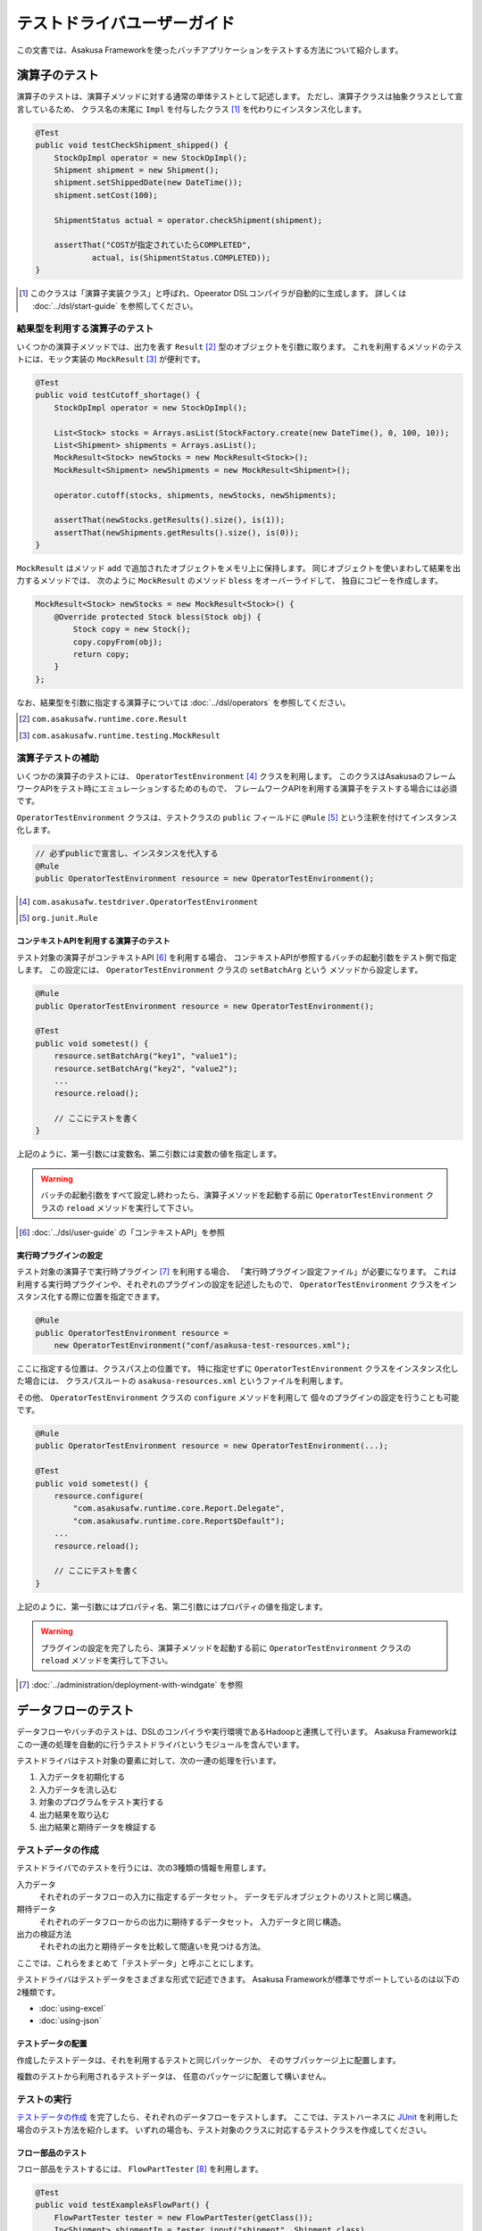 ============================
テストドライバユーザーガイド
============================

この文書では、Asakusa Frameworkを使ったバッチアプリケーションをテストする方法について紹介します。

演算子のテスト
==============
演算子のテストは、演算子メソッドに対する通常の単体テストとして記述します。
ただし、演算子クラスは抽象クラスとして宣言しているため、
クラス名の末尾に ``Impl`` を付与したクラス [#]_ を代わりにインスタンス化します。

..  code-block:: java

    @Test
    public void testCheckShipment_shipped() {
        StockOpImpl operator = new StockOpImpl();
        Shipment shipment = new Shipment();
        shipment.setShippedDate(new DateTime());
        shipment.setCost(100);

        ShipmentStatus actual = operator.checkShipment(shipment);

        assertThat("COSTが指定されていたらCOMPLETED",
                actual, is(ShipmentStatus.COMPLETED));
    }

..  [#] このクラスは「演算子実装クラス」と呼ばれ、Opeerator DSLコンパイラが自動的に生成します。
    詳しくは :doc:`../dsl/start-guide` を参照してください。


結果型を利用する演算子のテスト
------------------------------
いくつかの演算子メソッドでは、出力を表す ``Result`` [#]_ 型のオブジェクトを引数に取ります。
これを利用するメソッドのテストには、モック実装の ``MockResult`` [#]_ が便利です。

..  code-block:: java

    @Test
    public void testCutoff_shortage() {
        StockOpImpl operator = new StockOpImpl();

        List<Stock> stocks = Arrays.asList(StockFactory.create(new DateTime(), 0, 100, 10));
        List<Shipment> shipments = Arrays.asList();
        MockResult<Stock> newStocks = new MockResult<Stock>();
        MockResult<Shipment> newShipments = new MockResult<Shipment>();

        operator.cutoff(stocks, shipments, newStocks, newShipments);

        assertThat(newStocks.getResults().size(), is(1));
        assertThat(newShipments.getResults().size(), is(0));
    }

``MockResult`` はメソッド ``add`` で追加されたオブジェクトをメモリ上に保持します。
同じオブジェクトを使いまわして結果を出力するメソッドでは、
次のように ``MockResult`` のメソッド ``bless`` をオーバーライドして、
独自にコピーを作成します。

..  code-block:: java

    MockResult<Stock> newStocks = new MockResult<Stock>() {
        @Override protected Stock bless(Stock obj) {
            Stock copy = new Stock();
            copy.copyFrom(obj);
            return copy;
        }
    };

なお、結果型を引数に指定する演算子については :doc:`../dsl/operators` を参照してください。

..  [#] ``com.asakusafw.runtime.core.Result``
..  [#] ``com.asakusafw.runtime.testing.MockResult``


演算子テストの補助
------------------
いくつかの演算子のテストには、 ``OperatorTestEnvironment`` [#]_ クラスを利用します。
このクラスはAsakusaのフレームワークAPIをテスト時にエミュレーションするためのもので、
フレームワークAPIを利用する演算子をテストする場合には必須です。

``OperatorTestEnvironment`` クラスは、テストクラスの ``public`` フィールドに
``@Rule`` [#]_ という注釈を付けてインスタンス化します。

..  code-block:: java

    // 必ずpublicで宣言し、インスタンスを代入する
    @Rule
    public OperatorTestEnvironment resource = new OperatorTestEnvironment();

..  [#] ``com.asakusafw.testdriver.OperatorTestEnvironment``
..  [#] ``org.junit.Rule``

コンテキストAPIを利用する演算子のテスト
~~~~~~~~~~~~~~~~~~~~~~~~~~~~~~~~~~~~~~~
テスト対象の演算子がコンテキストAPI [#]_ を利用する場合、
コンテキストAPIが参照するバッチの起動引数をテスト側で指定します。
この設定には、 ``OperatorTestEnvironment`` クラスの ``setBatchArg`` という
メソッドから設定します。

..  code-block:: java

    @Rule
    public OperatorTestEnvironment resource = new OperatorTestEnvironment();

    @Test
    public void sometest() {
        resource.setBatchArg("key1", "value1");
        resource.setBatchArg("key2", "value2");
        ...
        resource.reload();

        // ここにテストを書く
    }

上記のように、第一引数には変数名、第二引数には変数の値を指定します。

..  warning::
    バッチの起動引数をすべて設定し終わったら、演算子メソッドを起動する前に
    ``OperatorTestEnvironment`` クラスの ``reload`` メソッドを実行して下さい。

..  [#] :doc:`../dsl/user-guide` の「コンテキストAPI」を参照


実行時プラグインの設定
~~~~~~~~~~~~~~~~~~~~~~
テスト対象の演算子で実行時プラグイン [#]_ を利用する場合、
「実行時プラグイン設定ファイル」が必要になります。
これは利用する実行時プラグインや、それぞれのプラグインの設定を記述したもので、
``OperatorTestEnvironment`` クラスをインスタンス化する際に位置を指定できます。

..  code-block:: java

    @Rule
    public OperatorTestEnvironment resource =
        new OperatorTestEnvironment("conf/asakusa-test-resources.xml");

ここに指定する位置は、クラスパス上の位置です。
特に指定せずに ``OperatorTestEnvironment`` クラスをインスタンス化した場合には、
クラスパスルートの ``asakusa-resources.xml`` というファイルを利用します。

その他、 ``OperatorTestEnvironment`` クラスの ``configure`` メソッドを利用して
個々のプラグインの設定を行うことも可能です。

..  code-block:: java

    @Rule
    public OperatorTestEnvironment resource = new OperatorTestEnvironment(...);

    @Test
    public void sometest() {
        resource.configure(
            "com.asakusafw.runtime.core.Report.Delegate",
            "com.asakusafw.runtime.core.Report$Default");
        ...
        resource.reload();

        // ここにテストを書く
    }

上記のように、第一引数にはプロパティ名、第二引数にはプロパティの値を指定します。

..  warning::
    プラグインの設定を完了したら、演算子メソッドを起動する前に
    ``OperatorTestEnvironment`` クラスの ``reload`` メソッドを実行して下さい。

..  [#] :doc:`../administration/deployment-with-windgate` を参照


データフローのテスト
====================
データフローやバッチのテストは、DSLのコンパイラや実行環境であるHadoopと連携して行います。
Asakusa Frameworkはこの一連の処理を自動的に行うテストドライバというモジュールを含んでいます。

テストドライバはテスト対象の要素に対して、次の一連の処理を行います。

#. 入力データを初期化する
#. 入力データを流し込む
#. 対象のプログラムをテスト実行する
#. 出力結果を取り込む
#. 出力結果と期待データを検証する

テストデータの作成
------------------
テストドライバでのテストを行うには、次の3種類の情報を用意します。

入力データ
    それぞれのデータフローの入力に指定するデータセット。
    データモデルオブジェクトのリストと同じ構造。
期待データ
    それぞれのデータフローからの出力に期待するデータセット。
    入力データと同じ構造。
出力の検証方法
    それぞれの出力と期待データを比較して間違いを見つける方法。

ここでは、これらをまとめて「テストデータ」と呼ぶことにします。

テストドライバはテストデータをさまざまな形式で記述できます。
Asakusa Frameworkが標準でサポートしているのは以下の2種類です。

* :doc:`using-excel`
* :doc:`using-json`

テストデータの配置
~~~~~~~~~~~~~~~~~~
作成したテストデータは、それを利用するテストと同じパッケージか、
そのサブパッケージ上に配置します。

複数のテストから利用されるテストデータは、
任意のパッケージに配置して構いません。

テストの実行
------------
`テストデータの作成`_ を完了したら、それぞれのデータフローをテストします。
ここでは、テストハーネスに `JUnit`_ を利用した場合のテスト方法を紹介します。
いずれの場合も、テスト対象のクラスに対応するテストクラスを作成してください。

..  _`JUnit`: http://www.junit.org/

フロー部品のテスト
~~~~~~~~~~~~~~~~~~
フロー部品をテストするには、 ``FlowPartTester`` [#]_ を利用します。

..  code-block:: java

    @Test
    public void testExampleAsFlowPart() {
        FlowPartTester tester = new FlowPartTester(getClass());
        In<Shipment> shipmentIn = tester.input("shipment", Shipment.class)
            .prepare("shipment.xls#input");
        In<Stock> stockIn = tester.input("stock", Stock.class)
            .prepare("stock.xls#input");
        Out<Shipment> shipmentOut = tester.output("shipment", Shipment.class)
            .verify("shipment.xls#output", "shipment.xls#rule");
        Out<Stock> stockOut = tester.output("stock", Stock.class)
            .verify("stock.xls#output", "stock.xls#rule");

        FlowDescription flowPart = new StockJob(shipmentIn, stockIn, shipmentOut, stockOut);
        tester.runTest(flowPart);
    }

``FlowPartTester`` をインスタンス化する際には、
引数に ``getClass()`` を指定してテストケース自身のクラスを引き渡します。
これは、先ほど配置したテストデータを検索するなどに利用しています。

..  code-block:: java

    FlowPartTester tester = new FlowPartTester(getClass());

入力を定義するには、 ``input`` メソッドを利用します。
この引数には入力の名前 [#]_ と、入力のデータモデル型を指定します。

``input`` に続けて、 ``prepare`` で入力データを指定します。
引数には先ほど配置したテストデータを、以下のいずれかで指定します。

* パッケージからの相対パス
* クラスパスからの絶対パス ( ``/`` から始める )

サブパッケージ ``a.b`` などに配置している場合には、
``a/b/file.xls#hoge`` のように ``/`` で区切って指定します。

上記の一連の結果を、 ``In<データモデル型>`` [#]_ の変数に保持します。

..  code-block:: java

    In<Shipment> shipmentIn = tester.input("shipment", Shipment.class)
        .prepare("shipment.xls#input");
    In<Stock> stockIn = tester.input("stock", Stock.class)
        .prepare("stock.xls#input");

出力を定義するには、 ``output`` メソッドを利用します。
この引数は入力と同様に名前とデータモデル型を指定します。

``output`` に続けて、 ``verify`` で期待データとテスト条件をそれぞれ指定します。
指定方法は入力データと同様です。
テスト条件をJavaで直接記述する場合の方法は、
`テスト条件をJavaで記述する`_ を参照してください。

出力の定義結果は、 ``Out<データモデル型>`` [#]_ の変数に保存します。

..  code-block:: java

    Out<Shipment> shipmentOut = tester.output("shipment", Shipment.class)
        .verify("shipment.xls#output", "shipment.xls#rule");
    Out<Stock> stockOut = tester.output("stock", Stock.class)
        .verify("stock.xls#output", "stock.xls#rule");

なお、 ``input`` と同様に ``output`` でも初期データの指定を行えます。
利用方法は ``input`` の ``prepare`` と同様です。

..  note::
    「出力に初期データがある場合」のテストでは、出力に対して ``prepare`` を実行します。
    たとえば、ThunderGateの重複チェック機能を利用する場合、対象のテーブルには
    データが既に格納されている必要があります。

入出力の定義が終わったら、フロー部品クラスを直接インスタンス化します。
このときの引数には、先ほど作成した入出力のオブジェクトを利用して下さい。
このインスタンスを ``runTest`` メソッドに渡すと、
テストデータに応じたテストを自動的に実行します。

..  code-block:: java

    In<Shipment> shipmentIn = ...;
    In<Stock> stockIn = ...;
    Out<Shipment> shipmentOut = ...;
    Out<Stock> stockOut = ...;
    FlowDescription flowPart = new StockJob(shipmentIn, stockIn, shipmentOut, stockOut);
    tester.runTest(flowPart);

..  [#] ``com.asakusafw.testdriver.FlowPartTester``
..  [#] ここの名前は他の名前と重複せず、アルファベットや数字のみで構成して下さい
..  [#] ``com.asakusafw.vocabulary.flow.In``
..  [#] ``com.asakusafw.vocabulary.flow.Out``

ジョブフローのテスト
~~~~~~~~~~~~~~~~~~~~
ジョブフローをテストするには、 ``JobFlowTester`` [#]_ を利用します。

..  code-block:: java

    @Test
    public void testExample() {
        JobFlowTester tester = new JobFlowTester(getClass());
        tester.input("shipment", Shipment.class)
            .prepare("shipment.xls#input");
        tester.input("stock", Stock.class)
            .prepare("stock.xls#input");
        tester.output("shipment", Shipment.class)
            .verify("shipment.xls#output", "shipment.xls#rule");
        tester.output("stock", Stock.class)
            .verify("stock.xls#output", "stock.xls#rule");
        tester.runTest(StockJob.class);
    }

利用方法は `フロー部品のテスト`_ とほぼ同様ですが、以下の点が異なります。

* 入出力の名前には、ジョブフローの注釈 ``Import`` や ``Export`` の ``name`` に指定した値を利用する
* 入出力を ``In`` や ``Out`` に保持しない
* ``runTest`` メソッドにはジョブフロークラス( ``.class`` )を指定する

..  [#] ``com.asakusafw.testdriver.JobFlowTester``

バッチのテスト
~~~~~~~~~~~~~~
バッチをテストするには、 ``BatchTester`` [#]_ を利用します。

..  code-block:: java

    @Test
    public void testExample() {
        BatchTester tester = new BatchTester(getClass());
        tester.jobflow("stock").input("shipment", Shipment.class)
            .prepare("shipment.xls#input");
        tester.jobflow("stock").input("stock", Stock.class)
            .prepare("stock.xls#input");
        tester.jobflow("stock").output("shipment", Shipment.class)
            .verify("shipment.xls#output", "shipment.xls#rule");
        tester.jobflow("stock").output("stock", Stock.class)
            .verify("stock.xls#output", "stock.xls#rule");
        tester.runTest(StockBatch.class);
    }

利用方法は `ジョブフローのテスト`_ とほぼ同様ですが、以下の点が異なります。

* 入出力を指定する前に、それらを定義したジョブフローのID [#]_ を指定する
* ``runTest`` メソッドにはバッチクラス( ``.class`` )を指定する

..  [#] ``com.asakusafw.testdriver.BatchTester``
..  [#] 注釈 ``@JobFlow`` の ``name`` に指定した文字列を利用して下さい


出力結果を保存する
------------------
テスト時の出力結果を保存するには、対象の出力に対して ``.dumpActual("<出力先>")`` を指定します。

..  code-block:: java

    Out<Shipment> shipmentOut = tester.output("shipment", Shipment.class)
        .dumpActual("target/dump/actual.xls")
        .verify("shipment.xls#output", "shipment.xls#rule");

出力先には、ファイルパスや ``File`` [#]_ オブジェクトを指定できます。
ファイルパスで相対パスを指定した場合、テストを実行したワーキングディレクトリからの相対パス上に結果が出力されます。

..  hint::
    EclipseなどのIDEを利用している場合、ファイルが出力された後にワークスペースの表示更新やリフレッシュなどを行うまで、出力されたファイルが見えない場合があります。

また、出力先に指定したファイル名の拡張子に応じた形式で出力が行われます。
標準ではExcelシートを出力する ``.xls`` を指定できます。

この操作は、 ``verify()`` と組み合わせて利用することもできます。

..  code-block:: java

    Out<Shipment> shipmentOut = tester.output("shipment", Shipment.class)
        .dumpActual("target/dump/actual.xls")
        .verify("shipment.xls#output", "shipment.xls#rule");

..  [#] ``java.io.File``

比較結果を保存する
------------------
出力されたデータの比較結果を保存するには、対象の出力に対して ``.dumpDifference(<出力先>)`` を指定します。

..  code-block:: java

    Out<Shipment> shipmentOut = tester.output("shipment", Shipment.class)
        .verify("shipment.xls#output", "shipment.xls#rule")
        .dumpActual("target/dump/difference.html");

「 `出力結果を保存する`_ 」と同様に、出力先にはファイルパスや ``File`` オブジェクトを指定できます。
ファイルパスで相対パスを指定した場合、テストを実行したワーキングディレクトリからの相対パス上に結果が出力されます。

また、出力先に指定したファイル名の拡張子に応じた形式で出力が行われます。
標準ではHTMLファイルを出力する ``.html`` を指定できます。

..  warning::
    この操作は、 ``verify()`` と組み合わせて指定してください。 ``verify()`` の指定がない場合、比較結果の保存は行われません。
    また、比較結果に差異がない場合には比較結果は保存されません。

テスト条件をJavaで記述する
--------------------------
テスト条件は期待データと実際の結果を突き合わせるための
ルールを示したもので、Javaで直接記述することも可能です。

テスト条件をJavaで記述するには、 ``ModelVerifier`` [#]_ インターフェースを
実装したクラスを作成します。
このインターフェースには、2つのインターフェースメソッドが定義されています。

``Object getKey(T target)``
    指定のオブジェクトから突き合わせるためのキーを作成して返す。
    キーは ``Object.equals()`` を利用して突き合わせるため、
    返すオブジェクトは同メソッドを正しく実装している必要がある。

``Object verify(T expected, T actual)``
    突き合わせた2つのオブジェクトを比較し、比較に失敗した場合には
    その旨のメッセージを返す。成功した場合には ``null`` を返す。

``ModelVerifier`` インターフェースを利用したテストでは、
次のように期待データと結果の比較を行います。

#. それぞれの期待データから ``getKey(期待データ)`` でキーの一覧を取得する
#. それぞれの結果データから ``getKey(結果データ)`` でキーの一覧を取得する
#. 期待データと結果データから同じキーになるものを探す

   #. 見つかれば ``veriry(期待データ, 結果データ)`` を実行する
   #. 期待データに対する結果データが見つからなければ、 ``verify(期待データ, null)`` を実行する
   #. 結果データに対する期待データが見つからなければ、 ``verify(null, 結果データ)`` を実行する

#. いずれかの ``verify()`` が ``null`` 以外を返したらテストは失敗となる
#. 全ての ``verify()`` が ``null`` を返したら、次の出力に対する期待データと結果データを比較する


以下は ``ModelVerifier`` インターフェースの実装例です。
``category``, ``number`` という2つのプロパティから複合キーを作成して、
突き合わせた結果の ``value`` を比較しています。
また、期待データと結果データの個数が違う場合はエラーにしています。

..  code-block:: java

    class ExampleVerifier implements ModelVerifier<Hoge> {
        @Override
        public Object getKey(Hoge target) {
            return Arrays.asList(target.getCategory(), target.getNumber());
        }

        @Override
        public Object verify(Hoge expected, Hoge actual) {
            if (expected == null || actual == null) {
                return "invalid record";
            }
            if (expected.getValue() != actual.getValue()) {
                return "invalid value";
            }
            return null;
        }
    }

``ModelVerifier`` を実装したクラスを作成したら、
各 ``Tester`` クラスの ``verify`` メソッドの第二引数に指定します。

..  code-block:: java

    @Test
    public void testExample() {
        JobFlowTester tester = new JobFlowTester(getClass());
        tester.input("shipment", Shipment.class)
            .prepare("shipment.xls#input");
        tester.output("hoge", Hoge.class)
            .verify("hoge.json", new ExampleVerifier());
        ...
    }

..  [#] ``com.asakusafw.testdriver.core.ModelVerifier``

テスト条件をJavaで拡張する
--------------------------
「 `テスト条件をJavaで記述する`_ 」という他に、Excelなどで記述したテスト条件をJavaで拡張することもできます。

テスト条件をJavaで拡張するには、 ``ModelTester`` [#]_ インターフェースを実装したクラスを作成します。
このインターフェースは先述の ``ModelVerifier`` の親インターフェースとして宣言されており、以下のインターフェースメソッドが定義されています。

``Object verify(T expected, T actual)``
    突き合わせた2つのオブジェクトを比較し、比較に失敗した場合には
    その旨のメッセージを返す。成功した場合には ``null`` を返す。


``ModelTester`` インターフェースを利用したテストでは、次のように期待データと結果の比較を行います。

#. Excel等で記述したテスト条件で期待データと結果データの突き合わせと比較を行う
#. 上記で突き合わせに成功したら、 ``ModelTester.verify(<期待データ>, <結果データ>)`` で比較を行う
#. 両者の比較のうちいずれかに失敗したらテストは失敗となる

以下は ``ModelTester`` インターフェースの実装例です。

..  code-block:: java

    class ExampleTester implements ModelTester<Hoge> {

        @Override
        public Object verify(Hoge expected, Hoge actual) {
            if (expected == null || actual == null) {
                return "invalid record";
            }
            if (expected.getValue() != actual.getValue()) {
                return "invalid value";
            }
            return null;
        }
    }

``ModelTester`` を実装したクラスを作成したら、
各 ``Tester`` クラスの ``verify`` メソッドの第三引数にインスタンスを指定します [#]_ 。

..  code-block:: java

    @Test
    public void testExample() {
        JobFlowTester tester = new JobFlowTester(getClass());
        tester.input("shipment", Shipment.class)
            .prepare("shipment.xls#input");
        tester.output("hoge", Hoge.class)
            .verify("hoge.json", "hoge.xls#rule", new ExampleTester());
        ...
    }

テスト条件の拡張は、主にExcelなどで表現しきれない比較を行いたい場合に利用できます。
比較方法をすべてJavaで記述する場合には「 `テスト条件をJavaで記述する`_ 」の方法を参照してください。

..  [#] ``com.asakusafw.testdriver.core.ModelTester``

..  [#] 第三引数を指定できるのは、テスト条件をパスで指定した場合のみです。
        ``ModelVerifier`` を利用する場合には指定できません。

テストドライバの各実行ステップをスキップする
--------------------------------------------
テストドライバは、各ステップをスキップするためのメソッドが提供されています。
これを使用することで、例えば入力データのクリーニングをスキップして既存データに対するテストを行う
といったことや、出力データの検証をスキップしてテストドライバAPIの外側でテストを行う
といったことができるようになります。

``void skipCleanInput(boolean skip)``
    入力データのクリーニング(truncate)をスキップするかを設定します。

``void skipCleanOutput(boolean skip)``
    出力データのクリーニング(truncate)をスキップするかを設定します。

``void skipPrepareInput(boolean skip)``
    入力データのセットアップ(prepare)をスキップするかを設定します。    

``void skipPrepareOutput(boolean skip)``
    出力データのセットアップ(prepare)をスキップするかを設定します。    

``void skipRunJobFlow(boolean skip)``
    ジョブフローの実行をスキップするかを設定します。    

``void skipVerify(boolean skip)``
    テスト結果の検証をスキップするかを設定します。

コンテキストAPIを利用する演算子のテスト
---------------------------------------
テスト対象のデータフローでコンテキストAPIを利用している場合、
コンテキストAPIが参照するバッチの起動引数をテスト側で指定します。
この設定には、 各 ``Tester`` クラスの ``setBatchArg`` という
メソッドから設定します。

..  code-block:: java

    @Test
    public void testExample() {
        BatchTester tester = new BatchTester(getClass());
        tester.setBatchArg("message", "Hello, world!");
        ...
    }

上記のように、第一引数には変数名、第二引数には変数の値を指定します。

..  note::
    データフローのテストでは、演算子の際のような
    ``reload`` は不要です。

実行時プラグインの設定
----------------------
テスト対象の演算子で実行時プラグイン [#]_ を利用する場合、
「実行時プラグイン設定ファイル」が必要になります。
データフローのテストの際には、利用している開発環境にインストールされた
設定ファイルを利用して処理を実行します。

その他、各 ``Tester`` クラスの ``configure`` メソッドを利用して
個々のプラグインの設定を行うことも可能です。

..  code-block:: java

    @Test
    public void testExample() {
        BatchTester tester = new BatchTester(getClass());
        tester.configure("com.asakusafw.message", "Hello, world!");
        ...
    }

上記のように、第一引数にはプロパティ名、第二引数にはプロパティの値を指定します。

..  warning::
    実行時プラグインはの設定は、Hadoop起動時の "-D" オプションで指定する
    プロパティをそのまま利用しています。
    そのため、 ``configure`` メソッドでHadoopのプロパティを利用することも可能ですが、
    通常の場合は利用しないでください。

..  note::
    データフローのテストでは、演算子の際のような
    ``reload`` は不要です。

..  [#] :doc:`../administration/deployment-with-windgate` を参照

